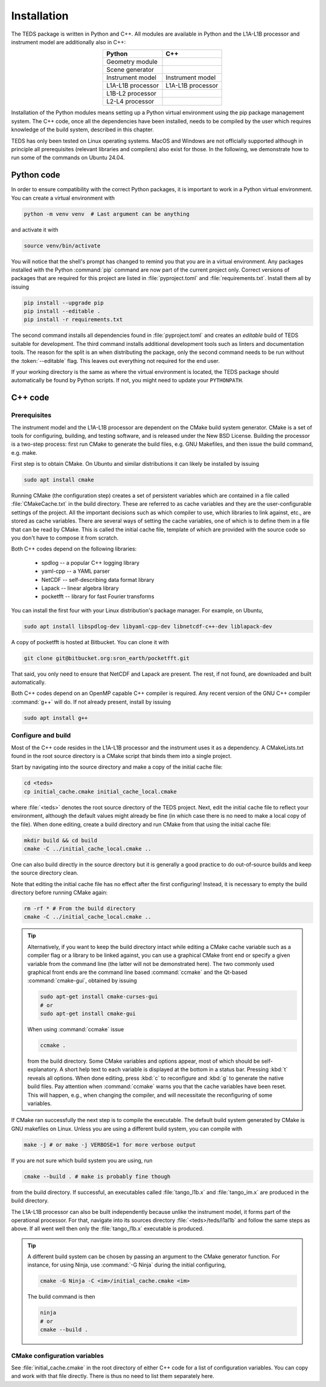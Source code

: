 Installation
============

The TEDS package is written in Python and C++. All modules are available in Python and the L1A-L1B processor and instrument model are additionally also in C++:

.. csv-table::
   :align: center
   :header: Python, C++
   :widths: auto

   Geometry module
   Scene generator
   Instrument model, Instrument model
   L1A-L1B processor, L1A-L1B processor
   L1B-L2 processor
   L2-L4 processor

Installation of the Python modules means setting up a Python virtual environment using the pip package management system. The C++ code, once all the dependencies have been installed, needs to be compiled by the user which requires knowledge of the build system, described in this chapter.

TEDS has only been tested on Linux operating systems. MacOS and Windows are not officially supported although in principle all prerequisites (relevant libraries and compilers) also exist for those. In the following, we demonstrate how to run some of the commands on Ubuntu 24.04.


Python code
-----------

In order to ensure compatibility with the correct Python packages, it is important to work in a Python virtual environment. You can create a virtual environment with

.. code-block:: bash

   python -m venv venv  # Last argument can be anything

and activate it with

.. code-block:: bash

   source venv/bin/activate

You will notice that the shell's prompt has changed to remind you that you are in a virtual environment. Any packages installed with the Python :command:`pip` command are now part of the current project only. Correct versions of packages that are required for this project are listed in :file:`pyproject.toml` and :file:`requirements.txt`. Install them all by issuing

.. code-block:: bash

   pip install --upgrade pip
   pip install --editable .
   pip install -r requirements.txt

The second command installs all dependencies found in :file:`pyproject.toml` and creates an *editable* build of TEDS suitable for development. The third command installs additional development tools such as linters and documentation tools. The reason for the split is an when distributing the package, only the second command needs to be run without the :token:`--editable` flag. This leaves out everything not required for the end user.

If your working directory is the same as where the virtual environment is located, the TEDS package should automatically be found by Python scripts. If not, you might need to update your ``PYTHONPATH``.


C++ code
---------


Prerequisites
+++++++++++++

The instrument model and the L1A-L1B processor are dependent on the CMake build system generator. CMake is a set of tools for configuring, building, and testing software, and is released under the New BSD License. Building the processor is a two-step process: first run CMake to generate the build files, e.g. GNU Makefiles, and then issue the build command, e.g. make.

First step is to obtain CMake. On Ubuntu and similar distributions it can likely be installed by issuing

.. code-block:: bash

   sudo apt install cmake

Running CMake (the configuration step) creates a set of persistent variables which are contained in a file called :file:`CMakeCache.txt` in the build directory. These are referred to as cache variables and they are the user-configurable settings of the project. All the important decisions such as which compiler to use, which libraries to link against, etc., are stored as cache variables. There are several ways of setting the cache variables, one of which is to define them in a file that can be read by CMake. This is called the initial cache file, template of which are provided with the source code so you don't have to compose it from scratch.

Both C++ codes depend on the following libraries:

 * spdlog -- a popular C++ logging library
 * yaml-cpp -- a YAML parser
 * NetCDF -- self-describing data format library
 * Lapack -- linear algebra library
 * pocketfft -- library for fast Fourier transforms

You can install the first four with your Linux distribution's package manager. For example, on Ubuntu,

.. code-block:: bash

   sudo apt install libspdlog-dev libyaml-cpp-dev libnetcdf-c++-dev liblapack-dev

A copy of pocketfft is hosted at Bitbucket. You can clone it with

.. code-block:: bash

   git clone git@bitbucket.org:sron_earth/pocketfft.git

That said, you only need to ensure that NetCDF and Lapack are present. The rest, if not found, are downloaded and built automatically.

Both C++ codes depend on an OpenMP capable C++ compiler is required. Any recent version of the GNU C++ compiler :command:`g++` will do. If not already present, install by issuing

.. code-block:: bash

   sudo apt install g++


Configure and build
+++++++++++++++++++++

Most of the C++ code resides in the L1A-L1B processor and the instrument uses it as a dependency. A CMakeLists.txt found in the root source directory is a CMake script that binds them into a single project.

Start by navigating into the source directory and make a copy of the initial cache file:

.. code-block:: bash

   cd <teds>
   cp initial_cache.cmake initial_cache_local.cmake

where :file:`<teds>` denotes the root source directory of the TEDS project. Next, edit the initial cache file to reflect your environment, although the default values might already be fine (in which case there is no need to make a local copy of the file). When done editing, create a build directory and run CMake from that using the initial cache file:

.. code-block:: bash

   mkdir build && cd build
   cmake -C ../initial_cache_local.cmake ..

One can also build directly in the source directory but it is generally a good practice to do out-of-source builds and keep the source directory clean.

Note that editing the initial cache file has no effect after the first configuring! Instead, it is necessary to empty the build directory before running CMake again:

.. code-block:: bash

   rm -rf * # From the build directory
   cmake -C ../initial_cache_local.cmake ..

.. tip::

   Alternatively, if you want to keep the build directory intact while editing a CMake cache variable such as a compiler flag or a library to be linked against, you can use a graphical CMake front end or specify a given variable from the command line (the latter will not be demonstrated here). The two commonly used graphical front ends are the command line based :command:`ccmake` and the Qt-based :command:`cmake-gui`, obtained by issuing

   .. code-block:: bash

      sudo apt-get install cmake-curses-gui
      # or
      sudo apt-get install cmake-gui

   When using :command:`ccmake` issue

   .. code-block:: bash

      ccmake .

   from the build directory. Some CMake variables and options appear, most of which should be self-explanatory. A short help text to each variable is displayed at the bottom in a status bar. Pressing :kbd:`t` reveals all options. When done editing, press :kbd:`c` to reconfigure and :kbd:`g` to generate the native build files. Pay attention when :command:`ccmake` warns you that the cache variables have been reset. This will happen, e.g., when changing the compiler, and will necessitate the reconfiguring of some variables.

If CMake ran successfully the next step is to compile the executable. The default build system generated by CMake is GNU makefiles on Linux. Unless you are using a different build system, you can compile with

.. code-block:: bash

   make -j # or make -j VERBOSE=1 for more verbose output

If you are not sure which build system you are using, run

.. code-block:: bash

   cmake --build . # make is probably fine though

from the build directory. If successful, an executables called :file:`tango_l1b.x` and :file:`tango_im.x` are produced in the build directory.

The L1A-L1B processor can also be built independently because unlike the instrument model, it forms part of the operational processor. For that, navigate into its sources directory :file:`<teds>/teds/l1al1b` and follow the same steps as above. If all went well then only the :file:`tango_l1b.x` executable is produced.

.. tip::

   A different build system can be chosen by passing an argument to the CMake generator function. For instance, for using Ninja, use :command:`-G Ninja` during the initial configuring,

   .. code-block:: bash

      cmake -G Ninja -C <im>/initial_cache.cmake <im>

   The build command is then

   .. code-block:: bash

      ninja
      # or
      cmake --build .

CMake configuration variables
+++++++++++++++++++++++++++++++

See :file:`initial_cache.cmake` in the root directory of either C++ code for a list of configuration variables. You can copy and work with that file directly. There is thus no need to list them separately here.
